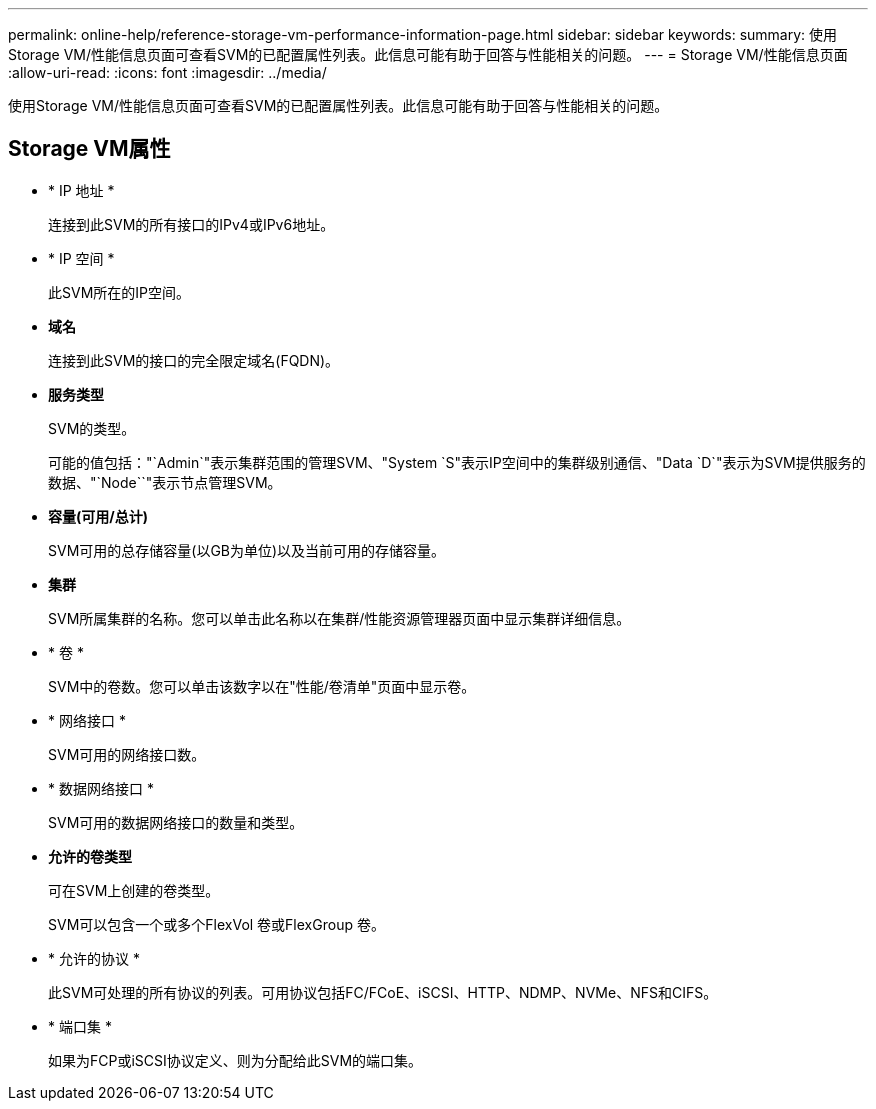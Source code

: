 ---
permalink: online-help/reference-storage-vm-performance-information-page.html 
sidebar: sidebar 
keywords:  
summary: 使用Storage VM/性能信息页面可查看SVM的已配置属性列表。此信息可能有助于回答与性能相关的问题。 
---
= Storage VM/性能信息页面
:allow-uri-read: 
:icons: font
:imagesdir: ../media/


[role="lead"]
使用Storage VM/性能信息页面可查看SVM的已配置属性列表。此信息可能有助于回答与性能相关的问题。



== Storage VM属性

* * IP 地址 *
+
连接到此SVM的所有接口的IPv4或IPv6地址。

* * IP 空间 *
+
此SVM所在的IP空间。

* *域名*
+
连接到此SVM的接口的完全限定域名(FQDN)。

* *服务类型*
+
SVM的类型。

+
可能的值包括："`Admin`"表示集群范围的管理SVM、"System `S"表示IP空间中的集群级别通信、"Data `D`"表示为SVM提供服务的数据、"`Node``"表示节点管理SVM。

* *容量(可用/总计)*
+
SVM可用的总存储容量(以GB为单位)以及当前可用的存储容量。

* *集群*
+
SVM所属集群的名称。您可以单击此名称以在集群/性能资源管理器页面中显示集群详细信息。

* * 卷 *
+
SVM中的卷数。您可以单击该数字以在"性能/卷清单"页面中显示卷。

* * 网络接口 *
+
SVM可用的网络接口数。

* * 数据网络接口 *
+
SVM可用的数据网络接口的数量和类型。

* *允许的卷类型*
+
可在SVM上创建的卷类型。

+
SVM可以包含一个或多个FlexVol 卷或FlexGroup 卷。

* * 允许的协议 *
+
此SVM可处理的所有协议的列表。可用协议包括FC/FCoE、iSCSI、HTTP、NDMP、NVMe、NFS和CIFS。

* * 端口集 *
+
如果为FCP或iSCSI协议定义、则为分配给此SVM的端口集。


